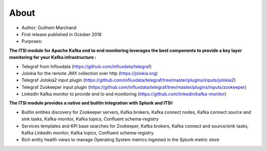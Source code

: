 About
=====

* Author: Guilhem Marchand

* First release published in October 2018

* Purposes:

**The ITSI module for Apache Kafka end to end monitoring leverages the best components to provide a key layer monitoring for your Kafka infrastructure :**

* Telegraf from Influxdata (https://github.com/influxdata/telegraf)

* Jolokia for the remote JMX collection over http (https://jolokia.org)

* Telegraf Jolokia2 input plugin (https://github.com/influxdata/telegraf/tree/master/plugins/inputs/jolokia2)

* Telegraf Zookeeper input plugin (https://github.com/influxdata/telegraf/tree/master/plugins/inputs/zookeeper)

* LinkedIn Kafka monitor to provide end to end monitoring (https://github.com/linkedin/kafka-monitor)

**The ITSI module provides a native and builtin integration with Splunk and ITSI:**

- Builtin entities discovery for Zookeeper servers, Kafka brokers, Kafka connect nodes, Kafka connect source and sink tasks, Kafka-monitor, Kafka topics, Confluent schema-registry
- Services templates and KPI base searches for Zookeeper, Kafka brokers, Kafka connect and source/sink tasks, Kafka LinkedIn monitor, Kafka topics, Confluent schema-registry
- Rich entity health views to manage Operating System metrics ingested in the Splunk metric store

.. image:: img/draw.io/overview_diagram.png
   :alt: overview_diagram
   :align: center
